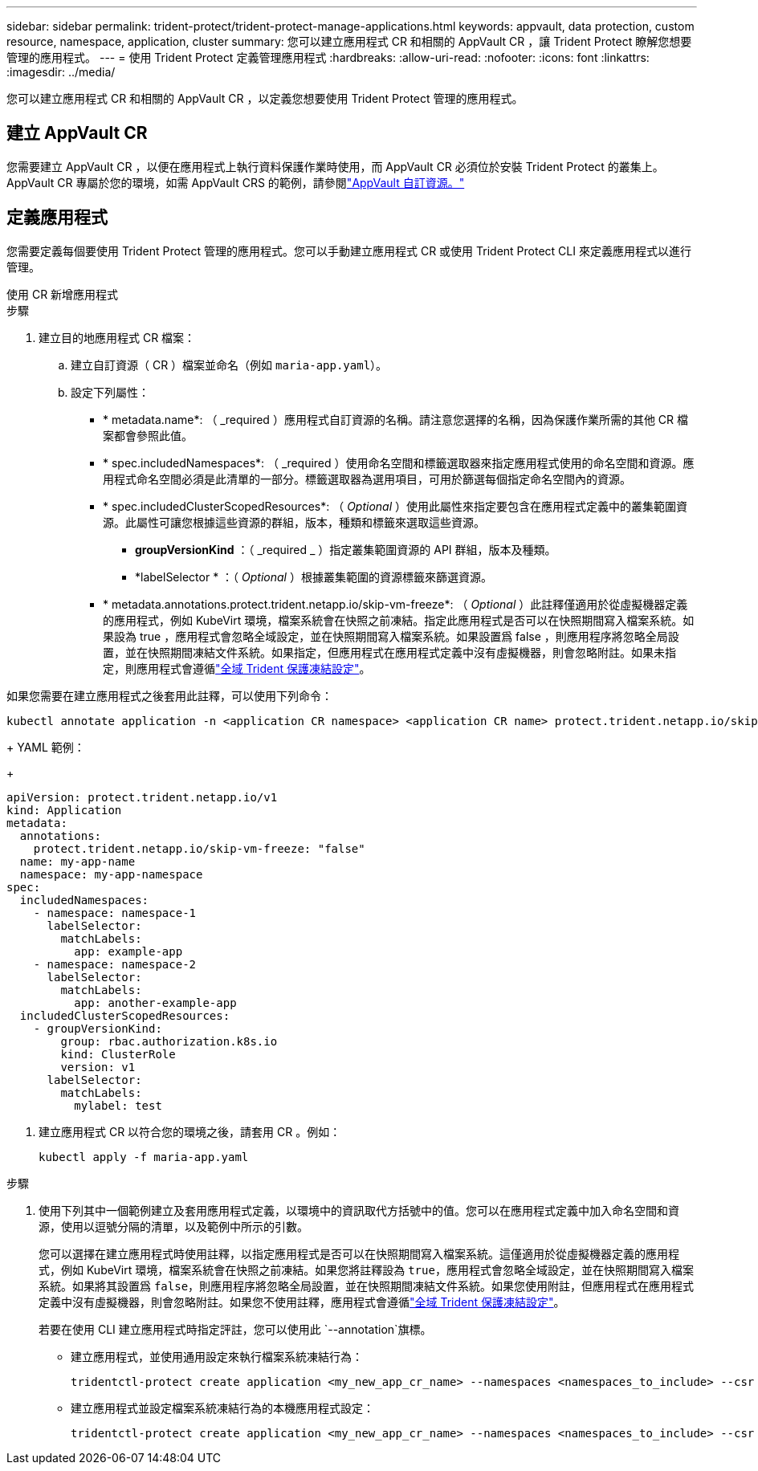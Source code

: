 ---
sidebar: sidebar 
permalink: trident-protect/trident-protect-manage-applications.html 
keywords: appvault, data protection, custom resource, namespace, application, cluster 
summary: 您可以建立應用程式 CR 和相關的 AppVault CR ，讓 Trident Protect 瞭解您想要管理的應用程式。 
---
= 使用 Trident Protect 定義管理應用程式
:hardbreaks:
:allow-uri-read: 
:nofooter: 
:icons: font
:linkattrs: 
:imagesdir: ../media/


[role="lead"]
您可以建立應用程式 CR 和相關的 AppVault CR ，以定義您想要使用 Trident Protect 管理的應用程式。



== 建立 AppVault CR

您需要建立 AppVault CR ，以便在應用程式上執行資料保護作業時使用，而 AppVault CR 必須位於安裝 Trident Protect 的叢集上。AppVault CR 專屬於您的環境，如需 AppVault CRS 的範例，請參閱link:trident-protect-appvault-custom-resources.html["AppVault 自訂資源。"]



== 定義應用程式

您需要定義每個要使用 Trident Protect 管理的應用程式。您可以手動建立應用程式 CR 或使用 Trident Protect CLI 來定義應用程式以進行管理。

[role="tabbed-block"]
====
.使用 CR 新增應用程式
--
.步驟
. 建立目的地應用程式 CR 檔案：
+
.. 建立自訂資源（ CR ）檔案並命名（例如 `maria-app.yaml`）。
.. 設定下列屬性：
+
*** * metadata.name*: （ _required ）應用程式自訂資源的名稱。請注意您選擇的名稱，因為保護作業所需的其他 CR 檔案都會參照此值。
*** * spec.includedNamespaces*: （ _required ）使用命名空間和標籤選取器來指定應用程式使用的命名空間和資源。應用程式命名空間必須是此清單的一部分。標籤選取器為選用項目，可用於篩選每個指定命名空間內的資源。
*** * spec.includedClusterScopedResources*: （ _Optional_ ）使用此屬性來指定要包含在應用程式定義中的叢集範圍資源。此屬性可讓您根據這些資源的群組，版本，種類和標籤來選取這些資源。
+
**** *groupVersionKind* ：（ _required _ ）指定叢集範圍資源的 API 群組，版本及種類。
**** *labelSelector * ：（ _Optional_ ）根據叢集範圍的資源標籤來篩選資源。


*** * metadata.annotations.protect.trident.netapp.io/skip-vm-freeze*: （ _Optional_ ）此註釋僅適用於從虛擬機器定義的應用程式，例如 KubeVirt 環境，檔案系統會在快照之前凍結。指定此應用程式是否可以在快照期間寫入檔案系統。如果設為 true ，應用程式會忽略全域設定，並在快照期間寫入檔案系統。如果設置爲 false ，則應用程序將忽略全局設置，並在快照期間凍結文件系統。如果指定，但應用程式在應用程式定義中沒有虛擬機器，則會忽略附註。如果未指定，則應用程式會遵循link:trident-protect-requirements.html#protecting-data-with-kubevirt-vms["全域 Trident 保護凍結設定"]。
+
[NOTE]
====
如果您需要在建立應用程式之後套用此註釋，可以使用下列命令：

[source, console]
----
kubectl annotate application -n <application CR namespace> <application CR name> protect.trident.netapp.io/skip-vm-freeze="true"
----
====
+
YAML 範例：

+
[source, yaml]
----
apiVersion: protect.trident.netapp.io/v1
kind: Application
metadata:
  annotations:
    protect.trident.netapp.io/skip-vm-freeze: "false"
  name: my-app-name
  namespace: my-app-namespace
spec:
  includedNamespaces:
    - namespace: namespace-1
      labelSelector:
        matchLabels:
          app: example-app
    - namespace: namespace-2
      labelSelector:
        matchLabels:
          app: another-example-app
  includedClusterScopedResources:
    - groupVersionKind:
        group: rbac.authorization.k8s.io
        kind: ClusterRole
        version: v1
      labelSelector:
        matchLabels:
          mylabel: test

----




. 建立應用程式 CR 以符合您的環境之後，請套用 CR 。例如：
+
[source, console]
----
kubectl apply -f maria-app.yaml
----


--
.使用 CLI 新增應用程式
--
.步驟
. 使用下列其中一個範例建立及套用應用程式定義，以環境中的資訊取代方括號中的值。您可以在應用程式定義中加入命名空間和資源，使用以逗號分隔的清單，以及範例中所示的引數。
+
您可以選擇在建立應用程式時使用註釋，以指定應用程式是否可以在快照期間寫入檔案系統。這僅適用於從虛擬機器定義的應用程式，例如 KubeVirt 環境，檔案系統會在快照之前凍結。如果您將註釋設為 `true`，應用程式會忽略全域設定，並在快照期間寫入檔案系統。如果將其設置爲 `false`，則應用程序將忽略全局設置，並在快照期間凍結文件系統。如果您使用附註，但應用程式在應用程式定義中沒有虛擬機器，則會忽略附註。如果您不使用註釋，應用程式會遵循link:trident-protect-requirements.html#protecting-data-with-kubevirt-vms["全域 Trident 保護凍結設定"]。

+
若要在使用 CLI 建立應用程式時指定評註，您可以使用此 `--annotation`旗標。

+
** 建立應用程式，並使用通用設定來執行檔案系統凍結行為：
+
[source, console]
----
tridentctl-protect create application <my_new_app_cr_name> --namespaces <namespaces_to_include> --csr <cluster_scoped_resources_to_include> --namespace <my-app-namespace>
----
** 建立應用程式並設定檔案系統凍結行為的本機應用程式設定：
+
[source, console]
----
tridentctl-protect create application <my_new_app_cr_name> --namespaces <namespaces_to_include> --csr <cluster_scoped_resources_to_include> --namespace <my-app-namespace> --annotation protect.trident.netapp.io/skip-vm-freeze=<"true"|"false">
----




--
====